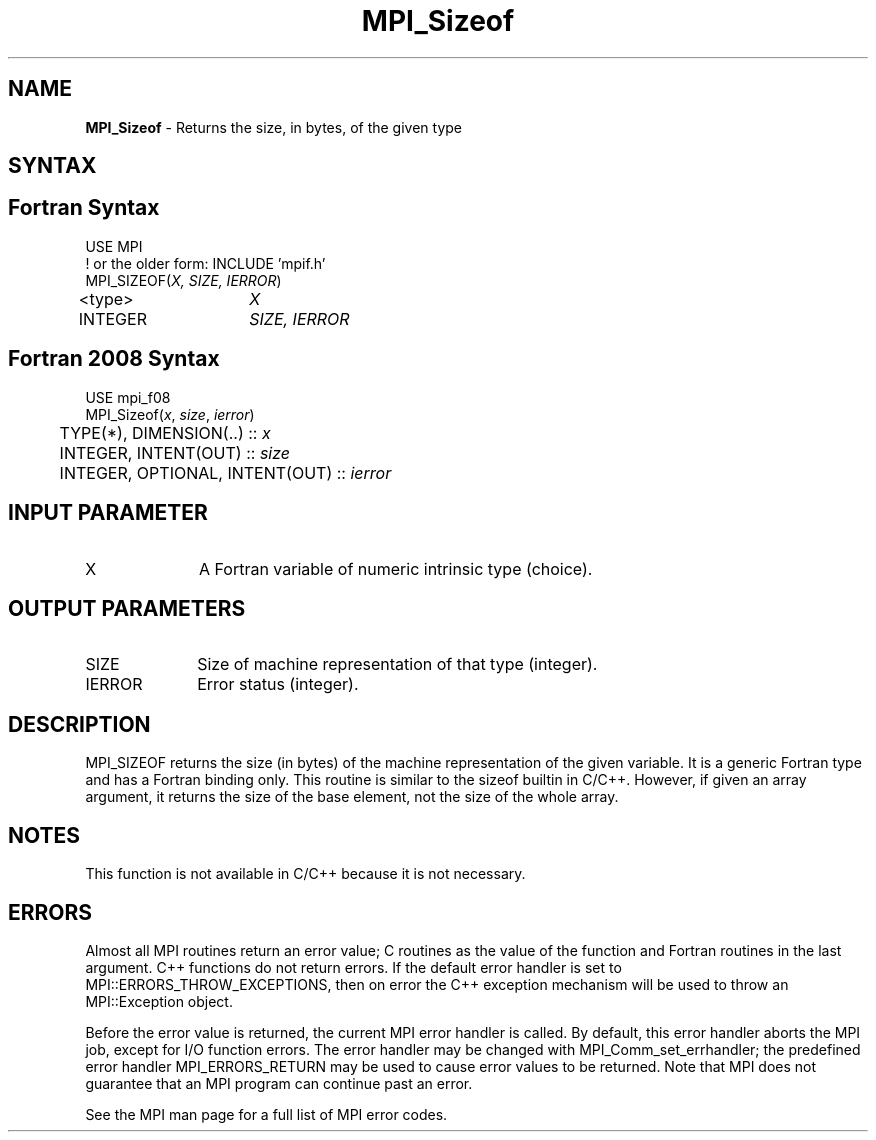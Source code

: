.\" -*- nroff -*-
.\" Copyright 2010 Cisco Systems, Inc.  All rights reserved.
.\" Copyright 2006-2008 Sun Microsystems, Inc.
.\" Copyright (c) 1996 Thinking Machines Corporation
.\" $COPYRIGHT$
.TH MPI_Sizeof 3 "Aug 26, 2020" "4.0.5" "Open MPI"

.SH NAME
\fBMPI_Sizeof\fP \- Returns the size, in bytes, of the given type

.SH SYNTAX
.ft R

.SH Fortran Syntax
.nf
USE MPI
! or the older form: INCLUDE 'mpif.h'
MPI_SIZEOF(\fIX, SIZE, IERROR\fP)
<type>	\fIX\fP
INTEGER	\fISIZE, IERROR\fP

.fi
.SH Fortran 2008 Syntax
.nf
USE mpi_f08
MPI_Sizeof(\fIx\fP, \fIsize\fP, \fIierror\fP)
	TYPE(*), DIMENSION(..) :: \fIx\fP
	INTEGER, INTENT(OUT) :: \fIsize\fP
	INTEGER, OPTIONAL, INTENT(OUT) :: \fIierror\fP

.fi
.SH INPUT PARAMETER
.ft R
.TP 1i
X
A Fortran variable of numeric intrinsic type (choice).

.SH OUTPUT PARAMETERS
.ft R
.TP 1i
SIZE
Size of machine representation of that type (integer).
.ft R
.TP 1i
IERROR
Error status (integer).

.SH DESCRIPTION
.ft R
MPI_SIZEOF returns the size (in bytes) of the machine representation
of the given variable. It is a generic Fortran type and has a Fortran
binding only. This routine is similar to the sizeof builtin in
C/C++. However, if given an array argument, it returns the size of the
base element, not the size of the whole array.

.SH NOTES
This function is not available in C/C++ because it is not necessary.

.SH ERRORS
.ft R
Almost all MPI routines return an error value; C routines as
the value of the function and Fortran routines in the last argument. C++
functions do not return errors. If the default error handler is set to
MPI::ERRORS_THROW_EXCEPTIONS, then on error the C++ exception mechanism
will be used to throw an MPI::Exception object.
.sp
Before the error value is returned, the current MPI error handler is
called. By default, this error handler aborts the MPI job, except for
I/O function errors. The error handler may be changed with
MPI_Comm_set_errhandler; the predefined error handler MPI_ERRORS_RETURN
may be used to cause error values to be returned. Note that MPI does not
guarantee that an MPI program can continue past an error.
.sp
See the MPI man page for a full list of MPI error codes.

